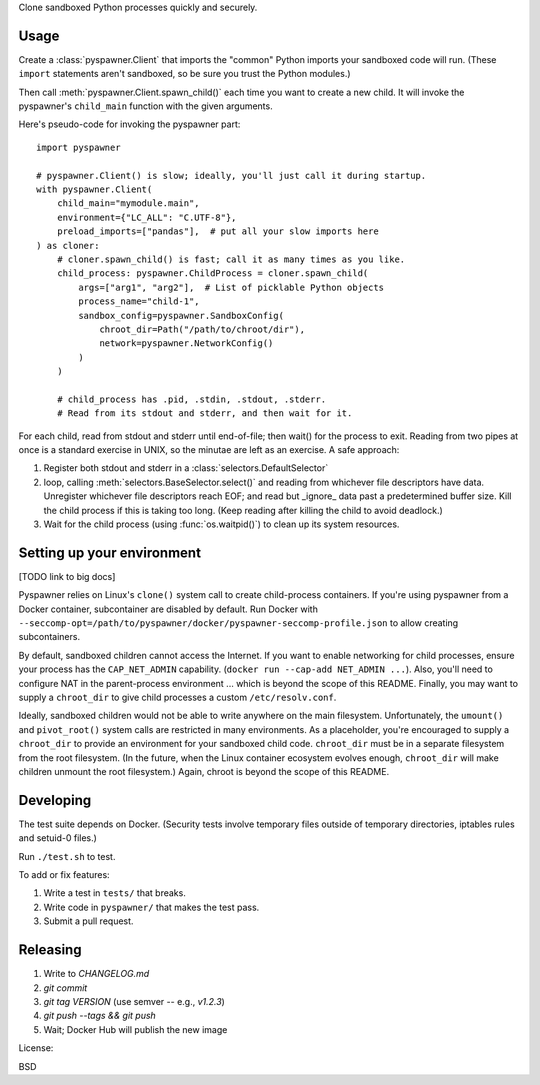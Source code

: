 Clone sandboxed Python processes quickly and securely.

Usage
=====

Create a :class:`pyspawner.Client` that imports the "common" Python imports
your sandboxed code will run. (These ``import`` statements aren't sandboxed,
so be sure you trust the Python modules.)

Then call :meth:`pyspawner.Client.spawn_child()` each time you want to create
a new child. It will invoke the pyspawner's ``child_main`` function with the
given arguments.

Here's pseudo-code for invoking the pyspawner part::

    import pyspawner

    # pyspawner.Client() is slow; ideally, you'll just call it during startup.
    with pyspawner.Client(
        child_main="mymodule.main",
        environment={"LC_ALL": "C.UTF-8"},
        preload_imports=["pandas"],  # put all your slow imports here
    ) as cloner:
        # cloner.spawn_child() is fast; call it as many times as you like.
        child_process: pyspawner.ChildProcess = cloner.spawn_child(
            args=["arg1", "arg2"],  # List of picklable Python objects
            process_name="child-1",
            sandbox_config=pyspawner.SandboxConfig(
                chroot_dir=Path("/path/to/chroot/dir"),
                network=pyspawner.NetworkConfig()
            )
        )

        # child_process has .pid, .stdin, .stdout, .stderr.
        # Read from its stdout and stderr, and then wait for it.

For each child, read from stdout and stderr until end-of-file; then wait() for
the process to exit. Reading from two pipes at once is a standard exercise in
UNIX, so the minutae are left as an exercise. A safe approach:

1. Register both stdout and stderr in a :class:`selectors.DefaultSelector`
2. loop, calling :meth:`selectors.BaseSelector.select()` and reading from
   whichever file descriptors have data. Unregister whichever file descriptors
   reach EOF; and read but _ignore_ data past a predetermined buffer size. Kill
   the child process if this is taking too long. (Keep reading after killing
   the child to avoid deadlock.)
3. Wait for the child process (using :func:`os.waitpid()`) to clean up its
   system resources.

Setting up your environment
===========================

[TODO link to big docs]

Pyspawner relies on Linux's ``clone()`` system call to create child-process
containers. If you're using pyspawner from a Docker container, subcontainer
are disabled by default. Run Docker with
``--seccomp-opt=/path/to/pyspawner/docker/pyspawner-seccomp-profile.json`` to
allow creating subcontainers.

By default, sandboxed children cannot access the Internet. If you want to
enable networking for child processes, ensure your process has the
``CAP_NET_ADMIN`` capability. (``docker run --cap-add NET_ADMIN ...``).
Also, you'll need to configure NAT in the parent-process environment ...
which is beyond the scope of this README. Finally, you may want to supply a
``chroot_dir`` to give child processes a custom ``/etc/resolv.conf``.

Ideally, sandboxed children would not be able to write anywhere on the main
filesystem. Unfortunately, the ``umount()`` and ``pivot_root()`` system calls
are restricted in many environments. As a placeholder, you're encouraged to
supply a ``chroot_dir`` to provide an environment for your sandboxed child
code. ``chroot_dir`` must be in a separate filesystem from the root filesystem.
(In the future, when the Linux container ecosystem evolves enough,
``chroot_dir`` will make children unmount the root filesystem.) Again, chroot
is beyond the scope of this README.


Developing
==========

The test suite depends on Docker. (Security tests involve temporary files
outside of temporary directories, iptables rules and setuid-0 files.)

Run ``./test.sh`` to test.

To add or fix features:

1. Write a test in ``tests/`` that breaks.
2. Write code in ``pyspawner/`` that makes the test pass.
3. Submit a pull request.


Releasing
=========

1. Write to `CHANGELOG.md`
2. `git commit`
3. `git tag VERSION` (use semver -- e.g., `v1.2.3`)
4. `git push --tags && git push`
5. Wait; Docker Hub will publish the new image


License:

BSD
